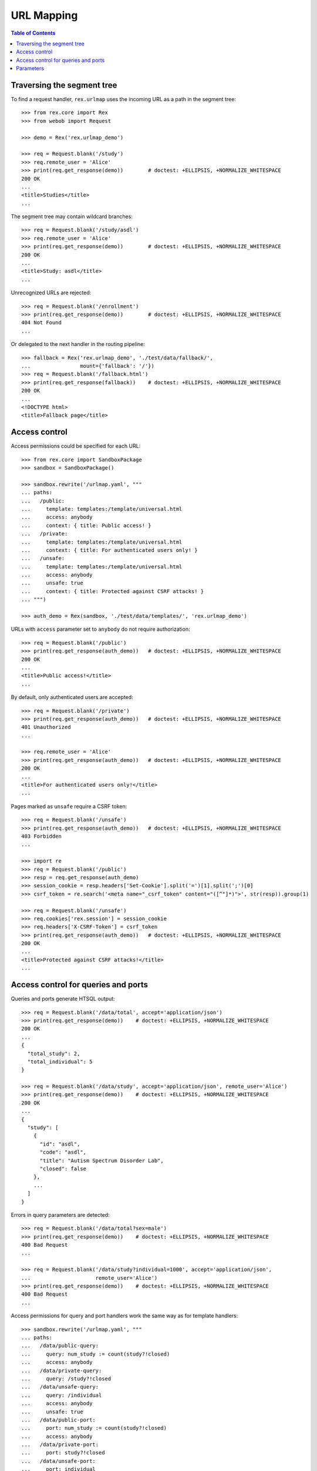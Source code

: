***************
  URL Mapping
***************

.. contents:: Table of Contents


Traversing the segment tree
===========================

To find a request handler, ``rex.urlmap`` uses the incoming URL as a path in
the segment tree::

    >>> from rex.core import Rex
    >>> from webob import Request

    >>> demo = Rex('rex.urlmap_demo')

    >>> req = Request.blank('/study')
    >>> req.remote_user = 'Alice'
    >>> print(req.get_response(demo))        # doctest: +ELLIPSIS, +NORMALIZE_WHITESPACE
    200 OK
    ...
    <title>Studies</title>
    ...

The segment tree may contain wildcard branches::

    >>> req = Request.blank('/study/asdl')
    >>> req.remote_user = 'Alice'
    >>> print(req.get_response(demo))        # doctest: +ELLIPSIS, +NORMALIZE_WHITESPACE
    200 OK
    ...
    <title>Study: asdl</title>
    ...

Unrecognized URLs are rejected::

    >>> req = Request.blank('/enrollment')
    >>> print(req.get_response(demo))        # doctest: +ELLIPSIS, +NORMALIZE_WHITESPACE
    404 Not Found
    ...

Or delegated to the next handler in the routing pipeline::

    >>> fallback = Rex('rex.urlmap_demo', './test/data/fallback/',
    ...                mount={'fallback': '/'})
    >>> req = Request.blank('/fallback.html')
    >>> print(req.get_response(fallback))    # doctest: +ELLIPSIS, +NORMALIZE_WHITESPACE
    200 OK
    ...
    <!DOCTYPE html>
    <title>Fallback page</title>


Access control
==============

Access permissions could be specified for each URL::

    >>> from rex.core import SandboxPackage
    >>> sandbox = SandboxPackage()

    >>> sandbox.rewrite('/urlmap.yaml', """
    ... paths:
    ...   /public:
    ...     template: templates:/template/universal.html
    ...     access: anybody
    ...     context: { title: Public access! }
    ...   /private:
    ...     template: templates:/template/universal.html
    ...     context: { title: For authenticated users only! }
    ...   /unsafe:
    ...     template: templates:/template/universal.html
    ...     access: anybody
    ...     unsafe: true
    ...     context: { title: Protected against CSRF attacks! }
    ... """)

    >>> auth_demo = Rex(sandbox, './test/data/templates/', 'rex.urlmap_demo')

URLs with ``access`` parameter set to ``anybody`` do not require
authorization::

    >>> req = Request.blank('/public')
    >>> print(req.get_response(auth_demo))   # doctest: +ELLIPSIS, +NORMALIZE_WHITESPACE
    200 OK
    ...
    <title>Public access!</title>
    ...

By default, only authenticated users are accepted::

    >>> req = Request.blank('/private')
    >>> print(req.get_response(auth_demo))   # doctest: +ELLIPSIS, +NORMALIZE_WHITESPACE
    401 Unauthorized
    ...

    >>> req.remote_user = 'Alice'
    >>> print(req.get_response(auth_demo))   # doctest: +ELLIPSIS, +NORMALIZE_WHITESPACE
    200 OK
    ...
    <title>For authenticated users only!</title>
    ...

Pages marked as ``unsafe`` require a CSRF token::

    >>> req = Request.blank('/unsafe')
    >>> print(req.get_response(auth_demo))   # doctest: +ELLIPSIS, +NORMALIZE_WHITESPACE
    403 Forbidden
    ...

    >>> import re
    >>> req = Request.blank('/public')
    >>> resp = req.get_response(auth_demo)
    >>> session_cookie = resp.headers['Set-Cookie'].split('=')[1].split(';')[0]
    >>> csrf_token = re.search('<meta name="_csrf_token" content="([^"]*)">', str(resp)).group(1)

    >>> req = Request.blank('/unsafe')
    >>> req.cookies['rex.session'] = session_cookie
    >>> req.headers['X-CSRF-Token'] = csrf_token
    >>> print(req.get_response(auth_demo))   # doctest: +ELLIPSIS, +NORMALIZE_WHITESPACE
    200 OK
    ...
    <title>Protected against CSRF attacks!</title>
    ...


Access control for queries and ports
====================================

Queries and ports generate HTSQL output::

    >>> req = Request.blank('/data/total', accept='application/json')
    >>> print(req.get_response(demo))    # doctest: +ELLIPSIS, +NORMALIZE_WHITESPACE
    200 OK
    ...
    {
      "total_study": 2,
      "total_individual": 5
    }

    >>> req = Request.blank('/data/study', accept='application/json', remote_user='Alice')
    >>> print(req.get_response(demo))    # doctest: +ELLIPSIS, +NORMALIZE_WHITESPACE
    200 OK
    ...
    {
      "study": [
        {
          "id": "asdl",
          "code": "asdl",
          "title": "Autism Spectrum Disorder Lab",
          "closed": false
        },
        ...
      ]
    }

Errors in query parameters are detected::

    >>> req = Request.blank('/data/total?sex=male')
    >>> print(req.get_response(demo))    # doctest: +ELLIPSIS, +NORMALIZE_WHITESPACE
    400 Bad Request
    ...

    >>> req = Request.blank('/data/study?individual=1000', accept='application/json',
    ...                     remote_user='Alice')
    >>> print(req.get_response(demo))    # doctest: +ELLIPSIS, +NORMALIZE_WHITESPACE
    400 Bad Request
    ...

Access permissions for query and port handlers work the same way as for
template handlers::

    >>> sandbox.rewrite('/urlmap.yaml', """
    ... paths:
    ...   /data/public-query:
    ...     query: num_study := count(study?!closed)
    ...     access: anybody
    ...   /data/private-query:
    ...     query: /study?!closed
    ...   /data/unsafe-query:
    ...     query: /individual
    ...     access: anybody
    ...     unsafe: true
    ...   /data/public-port:
    ...     port: num_study := count(study?!closed)
    ...     access: anybody
    ...   /data/private-port:
    ...     port: study?!closed
    ...   /data/unsafe-port:
    ...     port: individual
    ...     access: anybody
    ...     unsafe: true
    ...   /data/read-only-port:
    ...     port: individual
    ...     access: anybody
    ...     read-only: true
    ...   /csrf-token:
    ...     template: templates:/template/universal.html
    ...     access: anybody
    ...     context: { title: Get a CSRF token from this page }
    ... """)

    >>> data_auth_demo = Rex(sandbox, './test/data/templates/', 'rex.urlmap_demo')

Again, URLs with ``access`` parameter set to ``anybody`` do not require
authorization::

    >>> req = Request.blank('/data/public-query', accept='application/json')
    >>> print(req.get_response(data_auth_demo))  # doctest: +ELLIPSIS, +NORMALIZE_WHITESPACE
    200 OK
    ...
    {
      "num_study": 2
    }

    >>> req = Request.blank('/data/public-port', accept='application/json')
    >>> print(req.get_response(data_auth_demo))  # doctest: +ELLIPSIS, +NORMALIZE_WHITESPACE
    200 OK
    ...
    {
      "num_study": 2
    }

By default, only authenticated users are accepted::

    >>> req = Request.blank('/data/private-query', accept='application/json')
    >>> print(req.get_response(data_auth_demo))  # doctest: +ELLIPSIS, +NORMALIZE_WHITESPACE
    401 Unauthorized
    ...

    >>> req.remote_user = 'Alice'
    >>> print(req.get_response(data_auth_demo))  # doctest: +ELLIPSIS, +NORMALIZE_WHITESPACE
    200 OK
    ...
    {
      "study": [
        {
          "code": "asdl",
          "title": "Autism Spectrum Disorder Lab",
          "closed": false
        },
        ...
      ]
    }

    >>> req = Request.blank('/data/private-port', accept='application/json')
    >>> print(req.get_response(data_auth_demo))  # doctest: +ELLIPSIS, +NORMALIZE_WHITESPACE
    401 Unauthorized
    ...

    >>> req.remote_user = 'Alice'
    >>> print(req.get_response(data_auth_demo))  # doctest: +ELLIPSIS, +NORMALIZE_WHITESPACE
    200 OK
    ...
    {
      "study": [
        {
          "id": "asdl",
          "code": "asdl",
          "title": "Autism Spectrum Disorder Lab",
          "closed": false
        },
        ...
      ]
    }

Ports marked as ``unsafe`` require a CSRF token::

    >>> req = Request.blank('/data/unsafe-query', accept='application/json')
    >>> print(req.get_response(data_auth_demo))  # doctest: +ELLIPSIS, +NORMALIZE_WHITESPACE
    403 Forbidden
    ...

    >>> req = Request.blank('/data/unsafe-port', accept='application/json')
    >>> print(req.get_response(data_auth_demo))  # doctest: +ELLIPSIS, +NORMALIZE_WHITESPACE
    403 Forbidden
    ...

    >>> import re
    >>> req = Request.blank('/csrf-token')
    >>> resp = req.get_response(data_auth_demo)
    >>> session_cookie = resp.headers['Set-Cookie'].split('=')[1].split(';')[0]
    >>> csrf_token = re.search('<meta name="_csrf_token" content="([^"]*)">', str(resp)).group(1)

    >>> req = Request.blank('/data/unsafe-query', accept='application/json')
    >>> req.cookies['rex.session'] = session_cookie
    >>> req.headers['X-CSRF-Token'] = csrf_token
    >>> print(req.get_response(data_auth_demo))  # doctest: +ELLIPSIS, +NORMALIZE_WHITESPACE
    200 OK
    ...
    {
      "individual": [
        {
          "code": "1000",
          "first_name": "May",
          "last_name": "Kanaris",
          "sex": "female",
          "mother": null,
          "father": null
        },
        ...
      ]
    }

    >>> req = Request.blank('/data/unsafe-port', accept='application/json')
    >>> req.cookies['rex.session'] = session_cookie
    >>> req.headers['X-CSRF-Token'] = csrf_token
    >>> print(req.get_response(data_auth_demo))  # doctest: +ELLIPSIS, +NORMALIZE_WHITESPACE
    200 OK
    Content-Type: application/javascript
    Content-Disposition: inline; filename="_.js"
    Vary: Accept
    Content-Length: 934
    <BLANKLINE>
    {
      "individual": [
        {
          "id": "1000",
          "code": "1000",
          "first_name": "May",
          "last_name": "Kanaris",
          "sex": "female",
          "mother": null,
          "father": null
        },
        {
          "id": "1001",
          "code": "1001",
          "first_name": "Joseph",
          "last_name": "Kanaris",
          "sex": "male",
          "mother": null,
          "father": null
        },
        {
          "id": "1002",
          "code": "1002",
          "first_name": "Vanessa",
          "last_name": "Kanaris",
          "sex": "female",
          "mother": "1000",
          "father": "1001"
        },
        {
          "id": "1003",
          "code": "1003",
          "first_name": "James",
          "last_name": "Kanaris",
          "sex": "male",
          "mother": "1000",
          "father": "1001"
        },
        {
          "id": "1004",
          "code": "1004",
          "first_name": "Emanuel",
          "last_name": "Kanaris",
          "sex": "male",
          "mother": "1000",
          "father": "1001"
        }
      ]
    }
    <BLANKLINE>

Ports could be marked as *read-only*, which forbids using CRUD operations::

    >>> req = Request.blank('/data/read-only-port', accept='application/json')
    >>> print(req.get_response(data_auth_demo))      # doctest: +ELLIPSIS, +NORMALIZE_WHITESPACE
    200 OK
    ...

    >>> req = Request.blank('/data/read-only-port', accept='application/json',
    ...                     POST={'new': {'code': 999, 'sex': 'male'}})
    >>> print(req.get_response(data_auth_demo))      # doctest: +ELLIPSIS, +NORMALIZE_WHITESPACE
    405 Method Not Allowed
    ...


Parameters
==========

URLs can possess segment and query parameters::

    >>> sandbox.rewrite('/urlmap.yaml', """
    ... paths:
    ...   /segment/$segment:
    ...     template: templates:/template/universal.html
    ...     access: anybody
    ...   /parameter:
    ...     template: templates:/template/universal.html
    ...     access: anybody
    ...     parameters: { parameter }
    ... """)
    >>> params_demo = Rex(sandbox, './test/data/templates/', 'rex.urlmap_demo')

Segment and parameter values are passed to the template::

    >>> req = Request.blank('/segment/test')
    >>> print(req.get_response(params_demo)) # doctest: +ELLIPSIS, +NORMALIZE_WHITESPACE
    200 OK
    ...
    <p>Segment label is <code>test</code></p>
    ...

    >>> req = Request.blank('/parameter?parameter=test')
    >>> print(req.get_response(params_demo)) # doctest: +ELLIPSIS, +NORMALIZE_WHITESPACE
    200 OK
    ...
    <p>Parameter value is <code>test</code></p>
    ...

Unknown or duplicate parameters are rejected::

    >>> req = Request.blank('/parameter?argument=test')
    >>> print(req.get_response(params_demo)) # doctest: +ELLIPSIS, +NORMALIZE_WHITESPACE
    400 Bad Request
    ...
    Received unexpected parameter:
        argument

    >>> req = Request.blank('/parameter?parameter=test&parameter=test')
    >>> print(req.get_response(params_demo)) # doctest: +ELLIPSIS, +NORMALIZE_WHITESPACE
    400 Bad Request
    ...
    Got multiple values for parameter:
        parameter

HTSQL queries can also accept segment and query parameters::

    >>> sandbox.rewrite('/urlmap.yaml', """
    ... paths:
    ...   /individual/$id:
    ...     query: individual[$id]
    ...     access: anybody
    ...   /individual:
    ...     query: /individual.guard($sex, filter(sex=$sex))
    ...     access: anybody
    ...     parameters: { sex }
    ... """)

The parameters are passed to the query::

    >>> req = Request.blank('/individual/1000', accept='application/json')
    >>> print(req.get_response(params_demo)) # doctest: +ELLIPSIS, +NORMALIZE_WHITESPACE
    200 OK
    ...
    {
      "individual": {
        "code": "1000",
        "first_name": "May",
        "last_name": "Kanaris",
        "sex": "female",
        "mother": null,
        "father": null
      }
    }

    >>> req = Request.blank('/individual?sex=male', accept='application/json')
    >>> print(req.get_response(params_demo)) # doctest: +ELLIPSIS, +NORMALIZE_WHITESPACE
    200 OK
    ...
    {
      "individual": [
        {
          "code": "1001",
          "first_name": "Joseph",
          "last_name": "Kanaris",
          "sex": "male",
          "mother": null,
          "father": null
        },
        ...
      ]
    }

Invalid, unknown or duplicate parameters are rejected::

    >>> req = Request.blank('/individual?sex=unknown', accept='application/json')
    >>> print(req.get_response(params_demo)) # doctest: +ELLIPSIS, +NORMALIZE_WHITESPACE
    400 Bad Request
    ...
    invalid enum literal: expected one of 'not-known', 'male', 'female'; got 'unknown'
    While translating:
        /individual.guard($sex, filter(sex=$sex))
                                           ^^^^

    >>> req = Request.blank('/individual?mother=1000')
    >>> print(req.get_response(params_demo)) # doctest: +ELLIPSIS, +NORMALIZE_WHITESPACE
    400 Bad Request
    ...
    Received unexpected parameter:
        mother

    >>> req = Request.blank('/individual?sex=male&sex=female')
    >>> print(req.get_response(params_demo)) # doctest: +ELLIPSIS, +NORMALIZE_WHITESPACE
    400 Bad Request
    ...
    Got multiple values for parameter:
        sex



